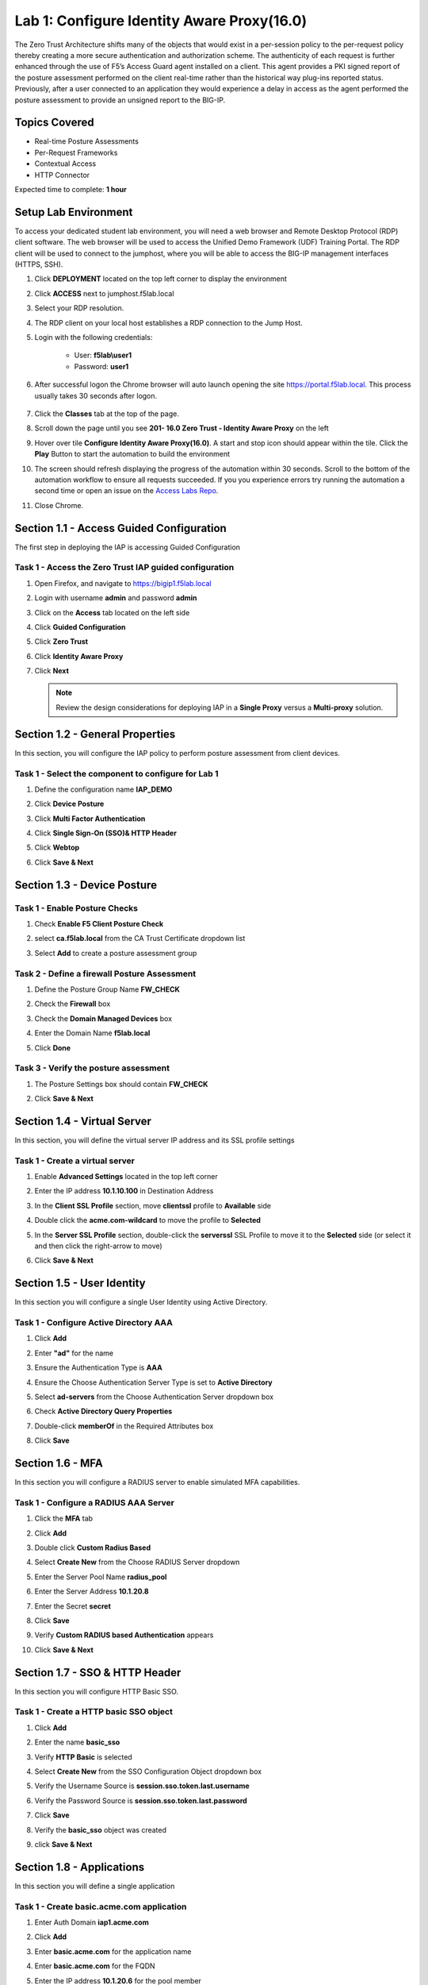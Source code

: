 Lab 1: Configure Identity Aware Proxy(16.0)
===========================================

The Zero Trust Architecture shifts many of the objects that would exist in a per-session policy to the per-request policy thereby creating a more secure authentication and authorization scheme. The authenticity of each request is further enhanced through the use of F5’s Access Guard agent installed on a client.  This agent provides a PKI signed report of the posture assessment performed on the client real-time rather than the historical way plug-ins reported status. Previously, after a user connected to an application they would experience a delay in access as the agent performed the posture assessment to provide an unsigned report to the BIG-IP. 

Topics Covered
----------------
- Real-time Posture Assessments
- Per-Request Frameworks
- Contextual Access
- HTTP Connector

Expected time to complete: **1 hour**


Setup Lab Environment
--------------------------

To access your dedicated student lab environment, you will need a web browser and Remote Desktop Protocol (RDP) client software. The web browser will be used to access the Unified Demo Framework (UDF) Training Portal. The RDP client will be used to connect to the jumphost, where you will be able to access the BIG-IP management interfaces (HTTPS, SSH).

#. Click **DEPLOYMENT** located on the top left corner to display the environment

#. Click **ACCESS** next to jumphost.f5lab.local

   |image90|

#. Select your RDP resolution.  

#. The RDP client on your local host establishes a RDP connection to the Jump Host.

#. Login with the following credentials:

         - User: **f5lab\\user1**
         - Password: **user1**

#. After successful logon the Chrome browser will auto launch opening the site https://portal.f5lab.local.  This process usually takes 30 seconds after logon.

	|image91|

#. Click the **Classes** tab at the top of the page.

#. Scroll down the page until you see **201- 16.0 Zero Trust - Identity Aware Proxy** on the left

   |image87|

#. Hover over tile **Configure Identity Aware Proxy(16.0)**. A start and stop icon should appear within the tile.  Click the **Play** Button to start the automation to build the environment

   |image88|

#. The screen should refresh displaying the progress of the automation within 30 seconds.  Scroll to the bottom of the automation workflow to ensure all requests succeeded.  If you you experience errors try running the automation a second time or open an issue on the `Access Labs Repo <https://github.com/f5devcentral/access-labs>`__.

   |image89|

#. Close Chrome.



Section 1.1 - Access Guided Configuration
----------------------------------------------

The first step in deploying the IAP is accessing Guided Configuration

Task  1 - Access the Zero Trust IAP guided configuration
~~~~~~~~~~~~~~~~~~~~~~~~~~~~~~~~~~~~~~~~~~~~~~~~~~~~~~~~~~

#. Open Firefox, and navigate to https://bigip1.f5lab.local

#. Login with username **admin** and password **admin**

   |image2|

#. Click on the **Access** tab located on the left side

   |image3|

#. Click **Guided Configuration**

   |image4|

#. Click **Zero Trust**

   |image5|

#. Click **Identity Aware Proxy**

   |image6|

#. Click **Next**

   .. NOTE::  Review the design considerations for deploying IAP in a **Single Proxy** versus a **Multi-proxy** solution.

   |image7|
   
   
Section 1.2 - General Properties
------------------------------------------------

In this section, you will configure the IAP policy to perform posture assessment from client devices.  

Task 1 - Select the component to configure for Lab 1
~~~~~~~~~~~~~~~~~~~~~~~~~~~~~~~~~~~~~~~~~~~~~~~~~~~~~~~~~~~~~~~~

#. Define the configuration name **IAP_DEMO**

#. Click **Device Posture**

#. Click **Multi Factor Authentication**

#. Click **Single Sign-On (SSO)& HTTP Header**

#. Click **Webtop**

#. Click **Save & Next**

   |image8|


Section 1.3 - Device Posture
------------------------------------------------

Task 1 - Enable Posture Checks
~~~~~~~~~~~~~~~~~~~~~~~~~~~~~~~~~~~~~~~~~~~~~~~~~~~~~~~~~~~~~~~~

#. Check **Enable F5 Client Posture Check**

#. select **ca.f5lab.local** from the CA Trust Certificate dropdown list

#. Select **Add** to create a posture assessment group

   |image9|

Task 2 - Define a firewall Posture Assessment
~~~~~~~~~~~~~~~~~~~~~~~~~~~~~~~~~~~~~~~~~~~~~

#. Define the Posture Group Name **FW_CHECK**
#. Check the **Firewall** box
#. Check the **Domain Managed Devices** box
#. Enter the Domain Name **f5lab.local** 
#. Click **Done**

   |image10|


Task 3 - Verify the posture assessment 
~~~~~~~~~~~~~~~~~~~~~~~~~~~~~~~~~~~~~~~

#. The Posture Settings box should contain **FW_CHECK**
#. Click **Save & Next**

   |image11|
   
   
Section  1.4 - Virtual Server
------------------------------------------------

In this section, you will define the virtual server IP address and its SSL profile settings 

Task 1 - Create a virtual server
~~~~~~~~~~~~~~~~~~~~~~~~~~~~~~~~~~~~~~~~~~

#. Enable **Advanced Settings** located in the top left corner
#. Enter the IP address **10.1.10.100** in Destination Address
#. In the **Client SSL Profile** section, move **clientssl**  profile to **Available** side
#. Double click the **acme.com-wildcard** to move the profile to **Selected**

   |image12|

#. In the **Server SSL Profile** section, double-click the **serverssl** SSL Profile to move it to the **Selected** side (or select it and then click the right-arrow to move)
#. Click **Save & Next**

   |image13|


Section 1.5 - User Identity
---------------------------------

In this section you will configure a single User Identity using Active Directory.  

Task 1 - Configure Active Directory AAA
~~~~~~~~~~~~~~~~~~~~~~~~~~~~~~~~~~~~~~~~~~

#. Click **Add**

   |image14|

#. Enter **"ad"** for the name
#. Ensure the Authentication Type is **AAA**
#. Ensure the Choose Authentication Server Type is set to **Active Directory**
#. Select **ad-servers** from the Choose Authentication Server dropdown box
#. Check **Active Directory Query Properties**

   |image15|

#. Double-click **memberOf** in the Required Attributes box 
#. Click **Save**

   |image16|

Section 1.6 - MFA
------------------------------------------------

In this section you will configure a RADIUS server to enable simulated MFA capabilities.


Task 1 - Configure a RADIUS AAA Server
~~~~~~~~~~~~~~~~~~~~~~~~~~~~~~~~~~~~~~~~~~

#. Click the **MFA** tab

   |image17|

#. Click **Add**

   |image18|

#. Double click **Custom Radius Based**

   |image19|

#. Select **Create New** from the Choose RADIUS Server dropdown

   |image20|

#. Enter the Server Pool Name **radius_pool**
#. Enter the Server Address **10.1.20.8**
#. Enter the Secret **secret**
#. Click **Save**

   |image21|

#. Verify **Custom RADIUS based Authentication** appears
#. Click **Save & Next**

   |image22|


Section 1.7 - SSO & HTTP Header
------------------------------------------------

In this section you will configure HTTP Basic SSO.

Task 1 - Create a HTTP basic SSO object
~~~~~~~~~~~~~~~~~~~~~~~~~~~~~~~~~~~~~~~~~~


#. Click **Add**

   |image23|

#. Enter the name **basic_sso**
#. Verify **HTTP Basic** is selected
#. Select **Create New** from the SSO Configuration Object dropdown box

   |image24|

#. Verify the Username Source is **session.sso.token.last.username**
#. Verify the Password Source is **session.sso.token.last.password**
#. Click **Save**

   |image25|


#. Verify the **basic_sso** object was created
#. click **Save & Next**

   |image26|




Section 1.8 - Applications
------------------------------------------------

In this section you will define a single application

Task 1 - Create basic.acme.com application
~~~~~~~~~~~~~~~~~~~~~~~~~~~~~~~~~~~~~~~~~~~~

#. Enter Auth Domain **iap1.acme.com** 
#. Click **Add**

   |image27|

#. Enter **basic.acme.com** for the application name
#. Enter **basic.acme.com** for the FQDN
#. Enter the IP address **10.1.20.6** for the pool member
#. Click **Save** 

   |image28|

#. Verfiy **basic.acme.com** application was created
#. Click **Save & Next**

   |image29|

Section 1.9 - Webtop
---------------------------

Task 1 - Modify the Webtop setting
~~~~~~~~~~~~~~~~~~~~~~~~~~~~~~~~~~~~~~~~~~

#. Set the Primary Authentication to **ad**
#. Verify **basic.acme.com** is listed under Application
#. Click **Save & Next**

   |image30|

Section 1.10 - Contextual Access
-------------------------------------

In this section you will define contextual access for the previously created application.  Context access is where all of the previously created objects are put together to provide fine-grain access control.

Task 1 - Create Contextual Access for basic.acme.com
~~~~~~~~~~~~~~~~~~~~~~~~~~~~~~~~~~~~~~~~~~~~~~~~~~~~~~

#. Click **Add**

   |image31|

#. Enter **basic.acme.com** for the contextual access name
#. Select **basic.acme.com** from the Resource dropdown box
#. Select **fw_check** from the Device Posture dropdown box
#. Select **ad** from the Primary Authentication dropdown box
#. Select **basic_sso** from the Single Sign-On dropdown box
#. Enter **Sales Engineering** in the Filter by Group Name.  This group assignment section controls the display of resources on the Webtop.  It does not control the access to the actual resource.  That will be covered in lab2.
#. Click **Add** beside the Group Name

   |image32|

#. Check **Additional Checks**
#. For the Default Fallback rule, select **Step Up** from the dropdown box under **Match Action**
#. Select **Custom Radius based Authentication (MFA)** from the Step Up Authentication box
#. Click **Save**

   |image33|

#. Verify **basic.acme.com** Contextual Access
#. Click **Save & Next**

   |image33-2|



Section 1.11 - Customization
------------------------------------------------

The Customization section allows an administrator to define the images, colors, and messages that are presented to a user.

Task 1 - Customize the Remediation Page URL
~~~~~~~~~~~~~~~~~~~~~~~~~~~~~~~~~~~~~~~~~~~~~~~

The default **remediation Page** URL uses the hostname site **request.com**.  This should be changed to reference a real host where users can download and install the EPI updates.

#. Scroll down to the Remediation Page Section

   |image36|

#. Enter the URL **https://iap1.acme.com/epi/downloads**

   |image37|

#. Click **Save & Next**

#. On the Session Management Properties menu, Click **Save & Next**


Section 1.12 - Summary
------------------------------------------------

The **Summary** page allows you to review the configuration that is about to be deployed.  In the event a change is required anywhere in the configuration the **pencil icon** on the right side can be selected to quickly edit the appropriate section.



Task 1 - Deploy the configuration 
~~~~~~~~~~~~~~~~~~~~~~~~~~~~~~~~~~

#. Click **Deploy**

   |image38|

#. Once the deployment is complete, click **Finish**


Section 1.13 - Testing 
------------------------------------------------

In this section you will access the application basic.acme.com and watch how the BIG-IP restricts access when a device fails it's posture assessment.

.. warning::
   You must use **Firefox** for testing!

Task 1 - Access basic.acme.com
~~~~~~~~~~~~~~~~~~~~~~~~~~~~~~~~~~~~~~~~~~

.. NOTE:: Posture Assessments in a Per-Request Policy use F5 Access Guard(running on clients) to perform posture assessments prior to accessing an application.  This improves the user experience since posture checks do not introduce any delay when accessing the application. This also improves security by allowing posture assessments to occur continuously throughout the life of the session.

#. From the jumpbox, browse to https://iap1.acme.com
#. At the logon page enter the Username:**user1** and Password:**user1**
#. Click **Logon**

   |image39|

#. Click the **basic.acme.com** tile on the webtop

   |image40|


#. The RADIUS logon page, prepopulates the username:**user1**.  Enter the PIN: **123456** in the password field

   |image41|

#. The SSO profile passes the username and password to the website for logon.

   |image42|

#. Close the browser Window to ensure there is not cached data



Task 2 - Disable Windows Firewall
~~~~~~~~~~~~~~~~~~~~~~~~~~~~~~~~~~

#. Right click the computer icon in the taskbar and open **Network and Sharing Center**

   |image43|

#. Click **Windows Firewall**

   |image44|

#. Click **Turn Windows Firewall on or off**

   |image45|

#. Click the radio button **Turn off Windows Firewall** 
#. Click **Ok**

   |image46|


Task 3 - See Deny Page iap1.acme.com
~~~~~~~~~~~~~~~~~~~~~~~~~~~~~~~~~~~~~~~~

#. From the jumpbox, browse to https://iap1.acme.com
#. At the logon page enter the Username:**user1** and Password:**user1**
#. Click **Logon**

   |image39|

#. Click the **basic.acme.com** tile on the webtop

   |image40|


#. After approximately 15 seconds you will receive a deny page from the IAP stating that you have failed the network firewall check

   |image47|

#. Close the browser Window to ensure there is no cached data


Task 4 - Enable Windows Firewall
~~~~~~~~~~~~~~~~~~~~~~~~~~~~~~~~~~

#. Right click the computer icon in the taskbar and open **Network and Sharing Center**

   |image43|

#. Click **Windows Firewall**

   |image44|

#. Click **Turn Windows Firewall on or off**

   |image45|

#. Click the radio button **Turn on Windows Firewall** 
#. Click **Ok**

   |image48|
   
#. From the jumpbox, connect to https://iap1.acme.com webtop, and then access the **basic.acme.com** application


#. This concludes lab 1.

   |image100|



.. |image1| image:: media/lab01/image001.png
.. |image2| image:: media/lab01/image002.png
.. |image3| image:: media/lab01/image003.png
.. |image4| image:: media/lab01/image004.png
.. |image5| image:: media/lab01/image005.png
.. |image6| image:: media/lab01/image006.png
.. |image7| image:: media/lab01/image007.png
.. |image8| image:: media/lab01/image008.png
.. |image9| image:: media/lab01/image009.png
.. |image10| image:: media/lab01/image010.png
.. |image11| image:: media/lab01/image011.png
.. |image12| image:: media/lab01/image012.png
.. |image13| image:: media/lab01/image013.png
.. |image14| image:: media/lab01/image014.png
.. |image15| image:: media/lab01/image015.png
.. |image16| image:: media/lab01/image016.png
.. |image17| image:: media/lab01/image017.png
.. |image18| image:: media/lab01/image018.png
.. |image19| image:: media/lab01/image019.png
.. |image20| image:: media/lab01/image020.png
.. |image21| image:: media/lab01/image021.png
.. |image22| image:: media/lab01/image022.png
.. |image23| image:: media/lab01/image023.png
.. |image24| image:: media/lab01/image024.png
.. |image25| image:: media/lab01/image025.png
.. |image26| image:: media/lab01/image026.png
.. |image27| image:: media/lab01/image027.png
.. |image28| image:: media/lab01/image028.png
.. |image29| image:: media/lab01/image029.png
.. |image30| image:: media/lab01/image030.png
.. |image31| image:: media/lab01/image031.png
.. |image32| image:: media/lab01/image032.png
.. |image33| image:: media/lab01/image033.png
.. |image33-2| image:: media/lab01/image033-2.png
.. |image36| image:: media/lab01/image036.png
.. |image37| image:: media/lab01/image037.png
.. |image38| image:: media/lab01/image038.png
.. |image39| image:: media/lab01/image039.png
.. |image40| image:: media/lab01/image040.png
.. |image41| image:: media/lab01/image041.png
.. |image42| image:: media/lab01/image042.png
.. |image43| image:: media/lab01/image043.png
.. |image44| image:: media/lab01/image044.png
.. |image45| image:: media/lab01/image045.png
.. |image46| image:: media/lab01/image046.png
.. |image47| image:: media/lab01/image047.png
.. |image48| image:: media/lab01/image048.png
.. |image87| image:: media/lab01/087.png
.. |image88| image:: media/lab01/088.png
.. |image89| image:: media/lab01/089.png
.. |image90| image:: media/lab01/090.png
.. |image91| image:: media/lab01/091.png
.. |image100| image:: media/lab01/image100.png
